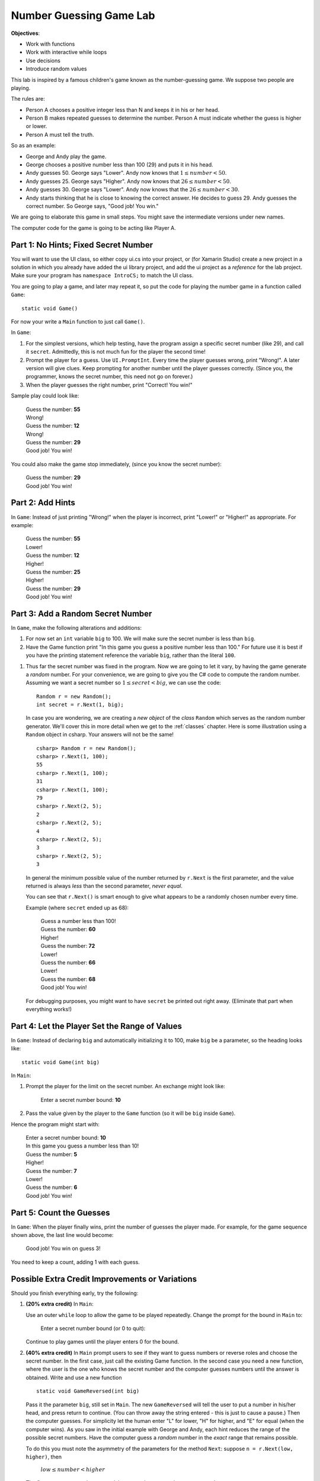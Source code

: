 .. index::
   single: labs; string manipulations

.. _lab-number-game:

Number Guessing Game Lab
========================

**Objectives**:  

- Work with functions
- Work with interactive while loops
- Use decisions
- Introduce random values

This lab is inspired by a famous children's game
known as the number-guessing game. We suppose two people are playing.

The rules are:

- Person A chooses a positive integer less than N and keeps it in his or
  her head.

- Person B makes repeated guesses to determine the number. Person A
  must indicate whether the guess is higher or lower.

- Person A must tell the truth.

So as an example:

- George and Andy play the game.

- George chooses a positive number less than 100 (29) and puts it in his
  head.

- Andy guesses 50. George says "Lower". Andy now knows that 
  :math:`1 \leq number < 50`.

- Andy guesses 25. George says "Higher". Andy now knows that 
  :math:`26 \leq number < 50`.

- Andy guesses 30. George says "Lower". Andy now knows that the
  :math:`26 \leq number < 30`.

- Andy starts thinking that he is close to knowing the correct answer. He
  decides to guess 29. Andy guesses the correct number. So George
  says, "Good job! You win."

We are going to elaborate this game in small steps.  You might save
the intermediate versions under new names.

The computer code for the
game is going to be acting like Player A.

Part 1: No Hints; Fixed Secret Number
-------------------------------------------

You will want to use the UI class, so either copy ui.cs into your project, or
(for Xamarin Studio) create a new project in a solution 
in which you already have added the ui library project, and add the ui project 
as a *reference* for the lab project.  
Make sure your program has ``namespace IntroCS;`` to match the UI class.

You are going to play a game, and later may repeat it, so put the code
for playing the number game in a function called ``Game``::

    static void Game()
        
For now your write a ``Main`` function to just call ``Game()``.

In ``Game``:

#. For the simplest versions, which help testing, have the
   program assign a specific
   secret number (like 29), and call it ``secret``.  
   Admittedly, this is not much fun for the player the second time!

#. Prompt the player for a guess.  
   Use ``UI.PromptInt``.
   Every time the player guesses wrong,
   print "Wrong!".  A later version will give clues.  Keep
   prompting for another number until the player guesses correctly.
   (Since you, the programmer, knows the secret number, this need not go
   on forever.)  
   
#.  When the player guesses the right number, print "Correct!  You win!"

Sample play could look like:

    | Guess the number: **55**
    | Wrong!
    | Guess the number: **12**
    | Wrong!
    | Guess the number:  **29**
    | Good job!  You win!
    
You could also make the game stop immediately, 
(since you know the secret number):

    | Guess the number:  **29**
    | Good job!  You win!

Part 2: Add Hints
-------------------------------------------

In ``Game``:  
Instead of just printing "Wrong!" when the player is incorrect,
print "Lower!" or "Higher!"  as appropriate.  For example:

    | Guess the number: **55**
    | Lower!
    | Guess the number: **12**
    | Higher!
    | Guess the number: **25**
    | Higher!
    | Guess the number:  **29**
    | Good job!  You win!

Part 3:  Add a Random Secret Number
-------------------------------------

In ``Game``, make the following alterations and additions:

#. For now set an ``int`` variable ``big`` to 100.  We will make sure 
   the secret number is less than ``big``.

#. Have the Game function print 
   "In this game you guess a positive number less than 100."
   For future use it is best if you have the printing statement
   reference the variable ``big``, rather than the literal ``100``.

.. index:: random number; generator

#. Thus far the secret number was fixed in the program.  Now we are
   going to let it vary, by having the game generate a *random* number.
   For your convenience, we are going to give you the C#
   code to compute the random number.  Assuming we want a secret number
   so :math:`1 \leq secret < big`, we can use the code::

      Random r = new Random();
      int secret = r.Next(1, big);

   In case you are wondering, we are creating a *new object* 
   of the *class* ``Random`` which serves as the
   random number generator. We'll cover this in more detail when we
   get to the :ref:`classes` chapter. Here is some illustration using a ``Random``
   object in csharp.  Your answers will not be the same!  ::

      csharp> Random r = new Random();
      csharp> r.Next(1, 100);   
      55
      csharp> r.Next(1, 100); 
      31
      csharp> r.Next(1, 100); 
      79
      csharp> r.Next(2, 5); 
      2
      csharp> r.Next(2, 5); 
      4
      csharp> r.Next(2, 5); 
      3
      csharp> r.Next(2, 5); 
      3

   In general the minimum possible value of the number returned by ``r.Next``
   is the first parameter, and the value returned is always *less* than
   the second parameter, *never equal*.  
   
   You can see that ``r.Next()`` is smart enough to give what appears to
   be a randomly chosen number every time. 

   Example (where ``secret`` ended up as 68):
   
    | Guess a number less than 100!
    | Guess the number: **60**
    | Higher!
    | Guess the number: **72**
    | Lower!
    | Guess the number: **66**
    | Lower!
    | Guess the number: **68**
    | Good job!  You win!
   
   For debugging purposes, you might want to have ``secret`` 
   be printed out right away. 
   (Eliminate that part when everything works!)

Part 4:  Let the Player Set the Range of Values
------------------------------------------------

In ``Game``: 
Instead of declaring ``big`` and  automatically initializing it to 100,
make ``big`` be a parameter, so the heading looks like::
    
        static void Game(int big)

In ``Main``:  

#.  Prompt the player for the limit on the secret number.
    An exchange might look like:
    
        Enter a secret number bound: **10**

#.  Pass the value given by the player to the ``Game`` function 
    (so it will be ``big`` inside ``Game``).  

Hence the program might start with:

    | Enter a secret number bound: **10**
    | In this game you guess a number less than 10!
    | Guess the number: **5**
    | Higher!
    | Guess the number: **7**
    | Lower!
    | Guess the number: **6**
    | Good job!  You win!

Part 5:  Count the Guesses
------------------------------------------------

In ``Game``: When the player finally wins, print the number of guesses
the player made.  For example, for the game sequence shown above,
the last line would become:

    Good job!  You win on guess 3!
   
You need to keep a count, adding 1 with each guess.


Possible Extra Credit Improvements or Variations
--------------------------------------------------------

Should you finish everything early, try the following:

#. **(20% extra credit)**  In ``Main``:

   Use an outer ``while`` loop to allow the game to be played
   repeatedly. Change the prompt for the bound in ``Main`` to:
   
       Enter a secret number bound (or 0 to quit):
       
   Continue to play games until the player enters 0 for the bound.
   
#. **(40% extra credit)**
   In ``Main`` prompt users to see if they want to guess numbers or reverse roles and
   choose
   the secret number.  In the first case, just call the existing Game function.
   In the second case you need a new function, 
   where the user is the one who knows the secret
   number and the computer guesses numbers until the answer
   is obtained. Write and use a new function  ::
   
      static void GameReversed(int big)
      
   Pass it the parameter ``big``, still set in ``Main``.
   The new ``GameReversed`` will tell the user to put a number in
   his/her head, and press return to continue. 
   (You can throw away the string entered - this is just to cause a pause.)
   Then the computer guesses.
   For simplicity let the human enter "L" for lower, "H" for higher, and
   "E" for equal (when the computer wins).
   As you saw in the initial example with George and Andy,
   each hint reduces the range of the possible secret numbers.
   Have the computer guess a *random* number in the *exact* range that 
   remains possible.

   To do this you must note the asymmetry of the parameters for the method
   ``Next``:  suppose ``n = r.Next(low, higher)``, then 
   
       :math:`low \leq number < higher`
    
   The first parameter *may* be returned, but second 
   parameter is *never* returned.
   
   You will need two variables ``low`` and ``higher`` that keep
   bracketing the allowed range.  The simplest thing is to set them so they
   will be the parameters for the following call to ``Next``. 

   That would mean initially ``low``
   is 1 and ``higher`` is equal to ``big``.  
   With each hint you adjust one or the other of ``low`` and ``higher`` so they
   get closer together.
   The game ends after the human enters "E".
   
   Have the computer complain that the human is cheating (and stop the game) 
   if the computer
   guesses the only possible value, and the human does *not* respond with "E".
   
